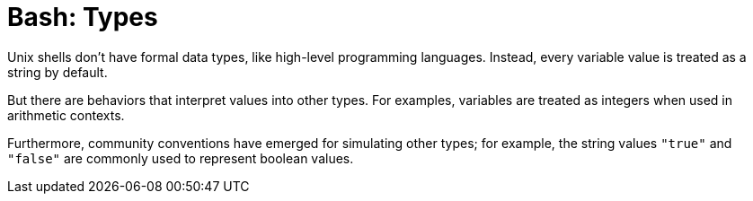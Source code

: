 = Bash: Types

Unix shells don't have formal data types, like high-level programming languages. Instead, every variable value is treated as a string by default.

But there are behaviors that interpret values into other types. For examples, variables are treated as integers when used in arithmetic contexts.

Furthermore, community conventions have emerged for simulating other types; for example, the string values `"true"` and `"false"` are commonly used to represent boolean values.
